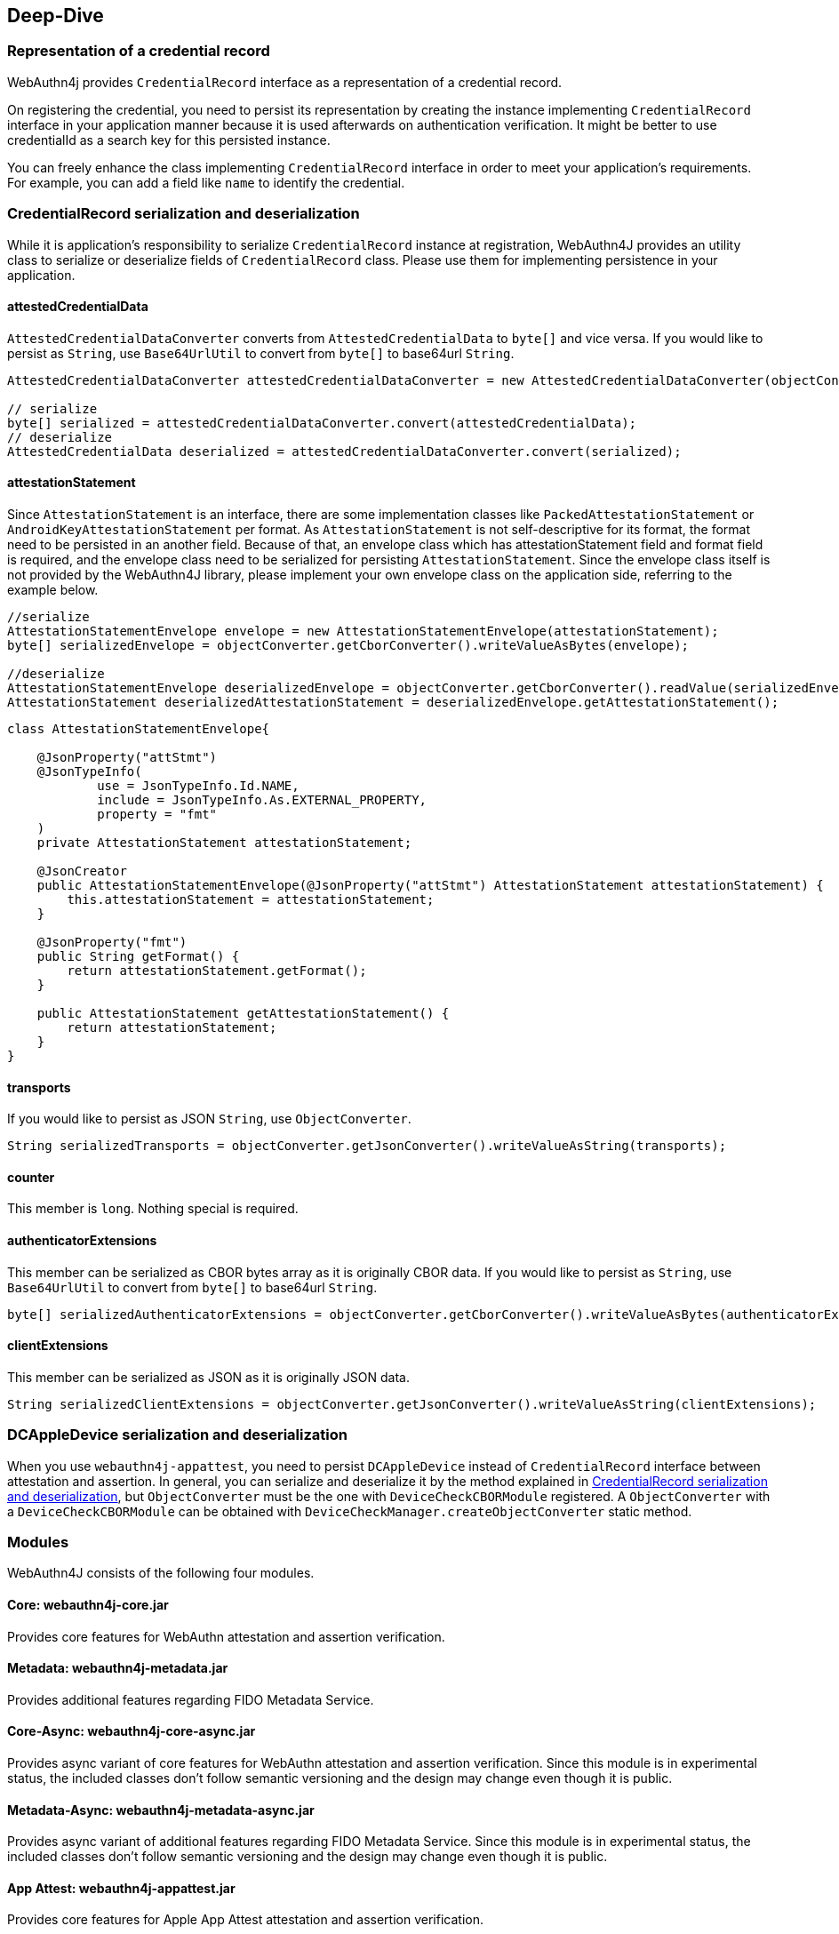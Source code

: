 == Deep-Dive

=== Representation of a credential record

WebAuthn4j provides `CredentialRecord` interface as a representation of a credential record.

On registering the credential, you need to persist its representation by creating the instance implementing
`CredentialRecord` interface in your application manner because it is used afterwards on authentication verification.
It might be better to use credentialId as a search key for this persisted instance.

You can freely enhance the class implementing `CredentialRecord` interface in order to meet your application's requirements.
For example, you can add a field like `name` to identify the credential.

=== CredentialRecord serialization and deserialization

While it is application's responsibility to serialize `CredentialRecord` instance at registration, WebAuthn4J provides an utility class to serialize or deserialize fields of `CredentialRecord` class.
Please use them for implementing persistence in your application.

==== attestedCredentialData

`AttestedCredentialDataConverter` converts from `AttestedCredentialData` to `byte[]` and vice versa.
If you would like to persist as `String`, use `Base64UrlUtil` to convert from `byte[]` to base64url `String`.

[source,java]
----
AttestedCredentialDataConverter attestedCredentialDataConverter = new AttestedCredentialDataConverter(objectConverter);

// serialize
byte[] serialized = attestedCredentialDataConverter.convert(attestedCredentialData);
// deserialize
AttestedCredentialData deserialized = attestedCredentialDataConverter.convert(serialized);
----

==== attestationStatement

Since `AttestationStatement` is an interface, there are some implementation classes like `PackedAttestationStatement` or `AndroidKeyAttestationStatement` per format.
As `AttestationStatement` is not self-descriptive for its format, the format need to be persisted in an another field.
Because of that, an envelope class which has attestationStatement field and format field is required, and the envelope class need to be serialized for persisting `AttestationStatement`.
Since the envelope class itself is not provided by the WebAuthn4J library, please implement your own envelope class on the application side, referring to the example below.

[source,java]
----
//serialize
AttestationStatementEnvelope envelope = new AttestationStatementEnvelope(attestationStatement);
byte[] serializedEnvelope = objectConverter.getCborConverter().writeValueAsBytes(envelope);

//deserialize
AttestationStatementEnvelope deserializedEnvelope = objectConverter.getCborConverter().readValue(serializedEnvelope, AttestationStatementEnvelope.class);
AttestationStatement deserializedAttestationStatement = deserializedEnvelope.getAttestationStatement();
----

[source,java]
----
class AttestationStatementEnvelope{

    @JsonProperty("attStmt")
    @JsonTypeInfo(
            use = JsonTypeInfo.Id.NAME,
            include = JsonTypeInfo.As.EXTERNAL_PROPERTY,
            property = "fmt"
    )
    private AttestationStatement attestationStatement;

    @JsonCreator
    public AttestationStatementEnvelope(@JsonProperty("attStmt") AttestationStatement attestationStatement) {
        this.attestationStatement = attestationStatement;
    }

    @JsonProperty("fmt")
    public String getFormat() {
        return attestationStatement.getFormat();
    }

    public AttestationStatement getAttestationStatement() {
        return attestationStatement;
    }
}
----

==== transports

If you would like to persist as JSON `String`, use `ObjectConverter`.

[source,java]
----
String serializedTransports = objectConverter.getJsonConverter().writeValueAsString(transports);
----

==== counter

This member is `long`.
Nothing special is required.

==== authenticatorExtensions

This member can be serialized as CBOR bytes array as it is originally CBOR data.
If you would like to persist as `String`, use `Base64UrlUtil` to convert from `byte[]` to base64url `String`.

[source,java]
----
byte[] serializedAuthenticatorExtensions = objectConverter.getCborConverter().writeValueAsBytes(authenticatorExtensions);
----

==== clientExtensions

This member can be serialized as JSON as it is originally JSON data.

[source,java]
----
String serializedClientExtensions = objectConverter.getJsonConverter().writeValueAsString(clientExtensions);
----

=== DCAppleDevice serialization and deserialization

When you use `webauthn4j-appattest`, you need to persist `DCAppleDevice` instead of `CredentialRecord` interface between attestation and assertion.
In general, you can serialize and deserialize it by the method explained in <<CredentialRecord serialization and deserialization>>, but `ObjectConverter` must be the one with `DeviceCheckCBORModule` registered.
A `ObjectConverter` with a `DeviceCheckCBORModule` can be obtained with `DeviceCheckManager.createObjectConverter` static method.


// === async support
//
// TODO: explain webauthn4j-core-async

=== Modules

WebAuthn4J consists of the following four modules.

==== Core: webauthn4j-core.jar

Provides core features for WebAuthn attestation and assertion verification.

==== Metadata: webauthn4j-metadata.jar

Provides additional features regarding FIDO Metadata Service.

==== Core-Async: webauthn4j-core-async.jar

Provides async variant of core features for WebAuthn attestation and assertion verification.
Since this module is in experimental status, the included classes don't follow semantic versioning and the design may change even though it is public.

==== Metadata-Async: webauthn4j-metadata-async.jar

Provides async variant of additional features regarding FIDO Metadata Service.
Since this module is in experimental status, the included classes don't follow semantic versioning and the design may change even though it is public.

==== App Attest: webauthn4j-appattest.jar

Provides core features for Apple App Attest attestation and assertion verification.

==== Test: webauthn4j-test.jar

Internal library for WebAuthn4J testing.
The included classes don't follow semantic versioning and the design may be changed even though it is public.

==== Util: webauthn4j-util.jar

Contains utility classes used in WebAuthn4J library.


=== Custom validator implementation

WebAuthn4J can add custom validator.
For registration validation, implement `CustomRegistrationVerifier`.
For authentication validation, implement `CustomAuthenticationVerifier`.

==== Custom validator registration

`CustomRegistrationVerifier` and `CustomAuthenticationVerifier` implementation can be registered to `WebAuthnManager`
via its constructor's `customRegistrationVerifiers` and `customAuthenticationVerifiers` parameters.

=== Custom converter implementation

WebAuthn4J uses Jackson library for JSON and CBOR serialization and deserialization.
If you would like to custom serialization or deserialization, register custom serializer or deserializer to the underlying Jackson `ObjectMapper`.

==== Custom converter registration

Since WebAuthn4J wraps `ObjectMapper` with `ObjectConverter`, inject your customized `ObjectMapper` through `ObjectConverter`
constructor and specify the `ObjectConverter` instance to the `WebAuthnManager` instance creation parameter.


=== Classes

==== Data Transfer Objects

Classes under `com.webauthn4j.data` package are designed as immutable DTO.

==== Converter, Jackson Modules for WebAuthn

Classes under `com.webauthn4j.data` package are designed as being serializable and deserializable.

Some Classes under `converter` package needs custom serializer and deserializer.
Jackson's module named
`WebAuthnJSONModule` and `WebAuthnCBORModule` consolidate these custom serializer and deserializer.
WebAuthn4J’s validators register these modules onto Jackson's `ObjectMapper` automatically.

If you want to use WebAuthn4J’s serializer and deserializer outside of WebAuthnManager, you can register these modules onto Jackson's `ObjectMapper`.

==== TrustAnchorsResolver

`TrustAnchorsResolver` interface is used by `TrustAnchorCertPathTrustworthinessVerifier` to explore root certificates in the verification of the authenticity of the attestation statements.

==== TrustAnchorsProvider

`TrustAnchorsProvider` is an interface that `TrustAnchorsResolverImpl` delegates TrustAnchor load operation to.
KeyStoreFileTrustAnchorsProvider is provided as an implementation for loading TrustAnchor from Java Key Store file.
WebAuthn$J Spring Security also provides `CertFileResourcesTrustAnchorProvider` to load TrustAnchor from Spring Resource.

==== Exceptions

If some verification fails, WebAuthn4J throws an exception class inheriting `VerificationException`.


=== Using FIDO CTAP2 Security key in your own application other than WebAuthn

For FIDO CTAP2 Security key, WebAuthn is just an application.
An original application can use a a security key too.
This section describes how to use WebAuthn4J for attestation and assertion validation in your own application using the FIDO CTAP2 security key.

==== Registration & Authentication flow of your own application using FIDO CTAP2 security key

If you use FIDO CTAP2 security key for authentication in your own application, you need to register the security key first.
Call the https://fidoalliance.org/specs/fido2/fido-client-to-authenticator-protocol-v2.1-rd-20191217.html#authenticatorMakeCredential[authenticatorMakeCredential] method of the security key to retrieve the "Attestation" data, which contains public key and device configuration and save it.
The obtained attestation data need to be verified to determine if the security key is acceptable for the application.
WebAuthn4J can verify the attestation with `CoreRegistrationVerifier` class.
For authentication, the application need to call the  https://fidoalliance.org/specs/fido2/fido-client-to-authenticator-protocol-v2.1-rd-20191217.html#authenticatorGetAssertion[authenticatorGetAssertion] method of the security key to retrieve the "assertion" data, which contains signature.
By validating the retrieved assertion, the application can determine whether the security key used for authentication is the same as the one used for registration, and can determine whether the access is legitimate.
WebAuthn4J can verify the assertion with `CoreAuthenticationVerifier` class.

==== How to verify application specific client data

Implementing the above flow will provide authentication feature, but if the entity that calls the FIDO CTAP2 security key (client) and the entity that verifies the attestation and the assertion are separated, in some cases, an application specific client data is needed to be verified at the server at registration and authentication.
The client data itself can be sent together with the attestation and assertion, but in order to protect the client data from MITM attacks, it need to be signed and protected.
In FIDO CTAP2 specification, there is a parameter named `clientDataHash` that is common to https://fidoalliance.org/specs/fido2/fido-client-to-authenticator-protocol-v2.1-rd-20191217.html#authenticatorMakeCredential[authenticatorMakeCredential] method used at registration and https://fidoalliance.org/specs/fido2/fido-client-to-authenticator-protocol-v2.1-rd-20191217.html#authenticatorGetAssertion[authenticatorGetAssertion] method used at authentication.
Since the security key generates a signature from data that contains `clientDataHash`, an application can verify its specific client data by setting `clientDataHash` to the hash of the client data and validating the signature.
